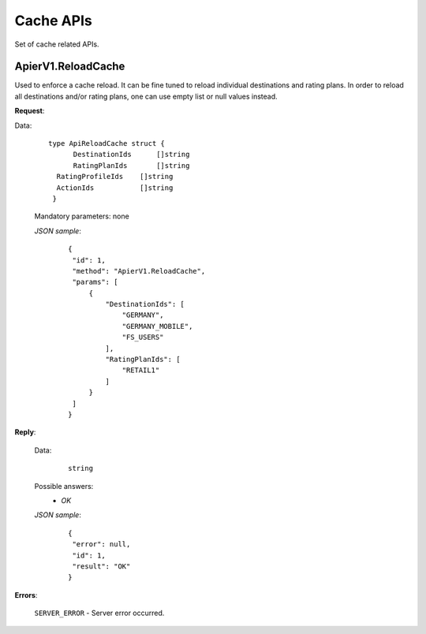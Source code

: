 Cache APIs
==========

Set of cache related APIs.


ApierV1.ReloadCache
-------------------

Used to enforce a cache reload. It can be fine tuned to reload individual destinations and rating plans. In order to reload all destinations and/or rating plans, one can use empty list or null values instead.

**Request**:

Data:

 ::

  type ApiReloadCache struct {
	DestinationIds      []string
	RatingPlanIds       []string
    RatingProfileIds    []string
    ActionIds           []string
   }

 Mandatory parameters: none

 *JSON sample*:
  ::

   {
    "id": 1,
    "method": "ApierV1.ReloadCache",
    "params": [
        {
            "DestinationIds": [
                "GERMANY",
                "GERMANY_MOBILE",
                "FS_USERS"
            ],
            "RatingPlanIds": [
                "RETAIL1"
            ]
        }
    ]
   }

**Reply**:

 Data:
  ::

   string

 Possible answers:
   * *OK*

 *JSON sample*:
  ::

   {
    "error": null,
    "id": 1,
    "result": "OK"
   }

**Errors**:

 ``SERVER_ERROR`` - Server error occurred.
